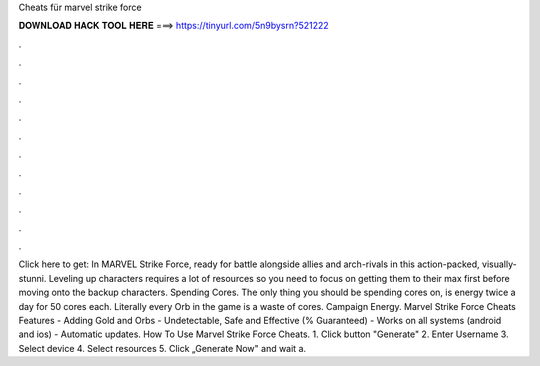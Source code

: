 Cheats für marvel strike force

𝐃𝐎𝐖𝐍𝐋𝐎𝐀𝐃 𝐇𝐀𝐂𝐊 𝐓𝐎𝐎𝐋 𝐇𝐄𝐑𝐄 ===> https://tinyurl.com/5n9bysrn?521222

.

.

.

.

.

.

.

.

.

.

.

.

Click here to get:  In MARVEL Strike Force, ready for battle alongside allies and arch-rivals in this action-packed, visually-stunni. Leveling up characters requires a lot of resources so you need to focus on getting them to their max first before moving onto the backup characters. Spending Cores. The only thing you should be spending cores on, is energy twice a day for 50 cores each. Literally every Orb in the game is a waste of cores. Campaign Energy. Marvel Strike Force Cheats Features - Adding Gold and Orbs - Undetectable, Safe and Effective (% Guaranteed) - Works on all systems (android and ios) - Automatic updates. How To Use Marvel Strike Force Cheats. 1. Click button "Generate" 2. Enter Username 3. Select device 4. Select resources 5. Click „Generate Now" and wait a.
